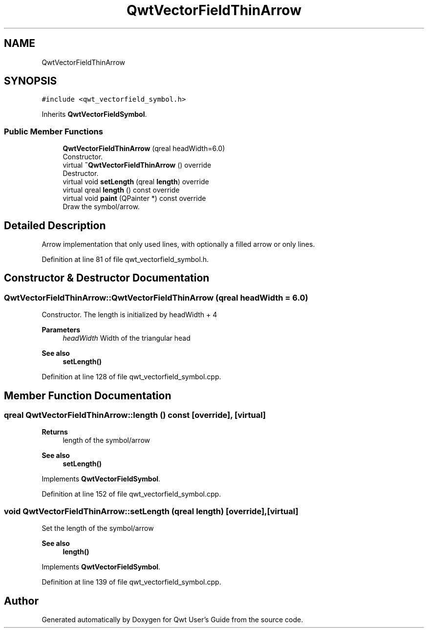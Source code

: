 .TH "QwtVectorFieldThinArrow" 3 "Sun Jul 18 2021" "Version 6.2.0" "Qwt User's Guide" \" -*- nroff -*-
.ad l
.nh
.SH NAME
QwtVectorFieldThinArrow
.SH SYNOPSIS
.br
.PP
.PP
\fC#include <qwt_vectorfield_symbol\&.h>\fP
.PP
Inherits \fBQwtVectorFieldSymbol\fP\&.
.SS "Public Member Functions"

.in +1c
.ti -1c
.RI "\fBQwtVectorFieldThinArrow\fP (qreal headWidth=6\&.0)"
.br
.RI "Constructor\&. "
.ti -1c
.RI "virtual \fB~QwtVectorFieldThinArrow\fP () override"
.br
.RI "Destructor\&. "
.ti -1c
.RI "virtual void \fBsetLength\fP (qreal \fBlength\fP) override"
.br
.ti -1c
.RI "virtual qreal \fBlength\fP () const override"
.br
.ti -1c
.RI "virtual void \fBpaint\fP (QPainter *) const override"
.br
.RI "Draw the symbol/arrow\&. "
.in -1c
.SH "Detailed Description"
.PP 
Arrow implementation that only used lines, with optionally a filled arrow or only lines\&. 
.PP
Definition at line 81 of file qwt_vectorfield_symbol\&.h\&.
.SH "Constructor & Destructor Documentation"
.PP 
.SS "QwtVectorFieldThinArrow::QwtVectorFieldThinArrow (qreal headWidth = \fC6\&.0\fP)"

.PP
Constructor\&. The length is initialized by headWidth + 4
.PP
\fBParameters\fP
.RS 4
\fIheadWidth\fP Width of the triangular head 
.RE
.PP
\fBSee also\fP
.RS 4
\fBsetLength()\fP 
.RE
.PP

.PP
Definition at line 128 of file qwt_vectorfield_symbol\&.cpp\&.
.SH "Member Function Documentation"
.PP 
.SS "qreal QwtVectorFieldThinArrow::length () const\fC [override]\fP, \fC [virtual]\fP"

.PP
\fBReturns\fP
.RS 4
length of the symbol/arrow 
.RE
.PP
\fBSee also\fP
.RS 4
\fBsetLength()\fP 
.RE
.PP

.PP
Implements \fBQwtVectorFieldSymbol\fP\&.
.PP
Definition at line 152 of file qwt_vectorfield_symbol\&.cpp\&.
.SS "void QwtVectorFieldThinArrow::setLength (qreal length)\fC [override]\fP, \fC [virtual]\fP"
Set the length of the symbol/arrow 
.PP
\fBSee also\fP
.RS 4
\fBlength()\fP 
.RE
.PP

.PP
Implements \fBQwtVectorFieldSymbol\fP\&.
.PP
Definition at line 139 of file qwt_vectorfield_symbol\&.cpp\&.

.SH "Author"
.PP 
Generated automatically by Doxygen for Qwt User's Guide from the source code\&.
